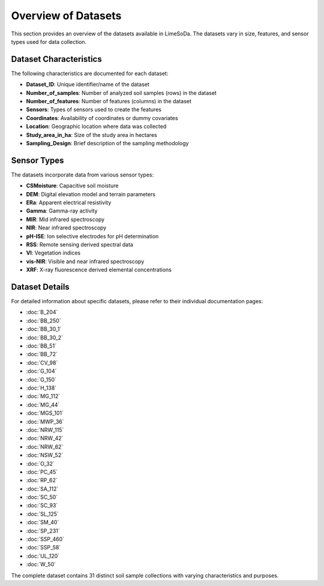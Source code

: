 Overview of Datasets
===================

This section provides an overview of the datasets available in LimeSoDa. The datasets vary in size, features, and sensor types used for data collection.

Dataset Characteristics
----------------------

The following characteristics are documented for each dataset:

- **Dataset_ID**: Unique identifier/name of the dataset
- **Number_of_samples**: Number of analyzed soil samples (rows) in the dataset
- **Number_of_features**: Number of features (columns) in the dataset
- **Sensors**: Types of sensors used to create the features
- **Coordinates**: Availability of coordinates or dummy covariates
- **Location**: Geographic location where data was collected
- **Study_area_in_ha**: Size of the study area in hectares
- **Sampling_Design**: Brief description of the sampling methodology

Sensor Types
-----------

The datasets incorporate data from various sensor types:

- **CSMoisture**: Capacitive soil moisture
- **DEM**: Digital elevation model and terrain parameters
- **ERa**: Apparent electrical resistivity
- **Gamma**: Gamma-ray activity
- **MIR**: Mid infrared spectroscopy
- **NIR**: Near infrared spectroscopy
- **pH-ISE**: Ion selective electrodes for pH determination
- **RSS**: Remote sensing derived spectral data
- **VI**: Vegetation indices
- **vis-NIR**: Visible and near infrared spectroscopy
- **XRF**: X-ray fluorescence derived elemental concentrations

Dataset Details
--------------

For detailed information about specific datasets, please refer to their individual documentation pages:

- :doc:`B_204`
- :doc:`BB_250`
- :doc:`BB_30_1`
- :doc:`BB_30_2`
- :doc:`BB_51`
- :doc:`BB_72`
- :doc:`CV_98`
- :doc:`G_104`
- :doc:`G_150`
- :doc:`H_138`
- :doc:`MG_112`
- :doc:`MG_44`
- :doc:`MGS_101`
- :doc:`MWP_36`
- :doc:`NRW_115`
- :doc:`NRW_42`
- :doc:`NRW_62`
- :doc:`NSW_52`
- :doc:`O_32`
- :doc:`PC_45`
- :doc:`RP_62`
- :doc:`SA_112`
- :doc:`SC_50`
- :doc:`SC_93`
- :doc:`SL_125`
- :doc:`SM_40`
- :doc:`SP_231`
- :doc:`SSP_460`
- :doc:`SSP_58`
- :doc:`UL_120`
- :doc:`W_50`

The complete dataset contains 31 distinct soil sample collections with varying characteristics and purposes.
